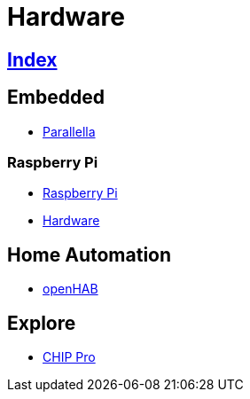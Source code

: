 = Hardware

== link:../index.adoc[Index]

== Embedded

- link:https://www.parallella.org/[Parallella]

=== Raspberry Pi

- link:https://www.raspberrypi.org/[Raspberry Pi]
- link:https://www.raspberrypi.org/documentation/hardware/[Hardware]

== Home Automation

- link:http://www.openhab.org/[openHAB]

== Explore

- link:https://getchip.com/pages/chippro[CHIP Pro]
